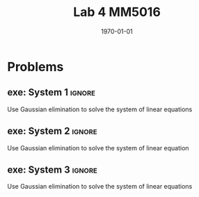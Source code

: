 #+TITLE: Lab 4 MM5016
#+DATE: \today
#+OPTIONS: num:t
#+OPTIONS: tags:t tasks:t tex:t timestamp:t toc:nil todo:t |:t
#+EXCLUDE_TAGS: noexport
#+KEYWORDS:
#+LANGUAGE: se
#+LaTeX_CLASS: notesse
#+LATEX_HEADER: \input{/home/john/texstuff/org/env.tex}
#+LATEX_HEADER: \input{/home/john/texstuff/org/bold.tex}
#+STARTUP: latexpreview


* Problems

** exe: System 1 :ignore:
#+LATEX: \begin{exercise}[System 1]  \label{exe:System_1}
Use Gaussian elimination to solve the system of linear equations
\begin{align*}
x_1 + 5x_2 = 7 \\
-2x_1 -7x_2 = -5
.
\end{align*}
#+LATEX: \end{exercise}

** exe: System 2 :ignore:
#+LATEX: \begin{exercise}[System 2]  \label{exe:System_2}
Use Gaussian elimination to solve the system of linear equation
\begin{align*}
x_1 - 2x_2 - 6x_3 = 12 \\
2x_1 + 4x_2 + 12x_3 = -17 \\
x_1 - 4x_2 - 12x_3 = 22
.
\end{align*}
#+LATEX: \end{exercise}


** exe: System 3 :ignore:
#+LATEX: \begin{exercise}[System 3]  \label{exe:System_3}
Use Gaussian elimination to solve the system of linear equations
\begin{align*}
x_1 - 2x_2 -6x_3 = 12 \\
2x_1 + 4x_2 + 12x_3 = -17 \\
x_1 - 4x_2 - 12x_3 = 22
.
\end{align*}
#+LATEX: \end{exercise}
